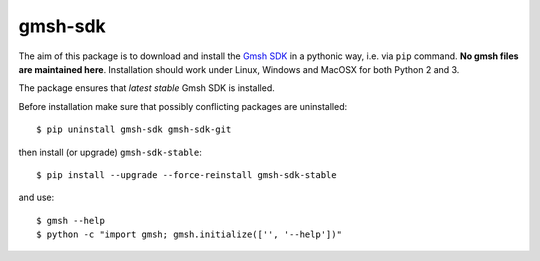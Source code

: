 ========
gmsh-sdk
========
The aim of this package is to download and install the `Gmsh SDK <http://gmsh.info>`_
in a pythonic way, i.e. via ``pip`` command. **No gmsh files are maintained here**.
Installation should work under Linux, Windows and MacOSX for both Python 2 and 3.

The package ensures that *latest stable* Gmsh SDK is installed.

Before installation make sure that possibly conflicting packages are uninstalled::

    $ pip uninstall gmsh-sdk gmsh-sdk-git

then install (or upgrade) ``gmsh-sdk-stable``::

    $ pip install --upgrade --force-reinstall gmsh-sdk-stable

and use::

    $ gmsh --help
    $ python -c "import gmsh; gmsh.initialize(['', '--help'])"
